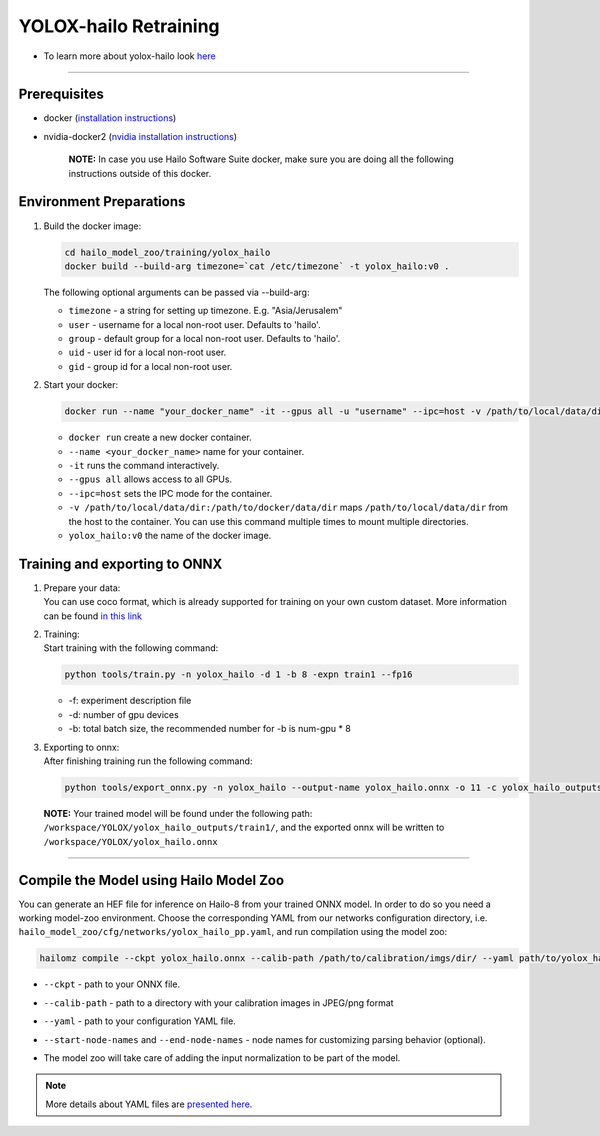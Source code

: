 ========================
YOLOX-hailo Retraining
========================

* To learn more about yolox-hailo look `here <https://github.com/hailo-ai/YOLOX/tree/yolox-hailo-model>`_

----------------------------------------------------------------------------------------

Prerequisites
-------------


* docker (\ `installation instructions <https://docs.docker.com/engine/install/ubuntu/>`_\ )
* nvidia-docker2 (\ `nvidia installation instructions <https://docs.nvidia.com/datacenter/cloud-native/container-toolkit/install-guide.html>`_\ )

     **NOTE:**\  In case you use Hailo Software Suite docker, make sure you are doing all the following instructions outside of this docker.


Environment Preparations
------------------------

#. | Build the docker image:

   .. code-block::

      
      cd hailo_model_zoo/training/yolox_hailo
      docker build --build-arg timezone=`cat /etc/timezone` -t yolox_hailo:v0 .
      

   | The following optional arguments can be passed via --build-arg:

   * ``timezone`` - a string for setting up   timezone. E.g. "Asia/Jerusalem"
   * ``user`` - username for a local non-root   user. Defaults to 'hailo'.
   * ``group`` - default group for a local   non-root user. Defaults to 'hailo'.
   * ``uid`` - user id for a local non-root user.
   * ``gid`` - group id for a local non-root user.

#. | Start your docker:

   .. code-block::

      
      docker run --name "your_docker_name" -it --gpus all -u "username" --ipc=host -v /path/to/local/data/dir:/path/to/docker/data/dir yolox_hailo:v0
      

   * ``docker run`` create a new docker container.
   * ``--name <your_docker_name>`` name for your container.
   * ``-it`` runs the command interactively.
   * ``--gpus all`` allows access to all GPUs.
   * ``--ipc=host`` sets the IPC mode for the container.
   * ``-v /path/to/local/data/dir:/path/to/docker/data/dir`` maps ``/path/to/local/data/dir`` from the host to the container. You can use this command multiple times to mount multiple directories.
   * ``yolox_hailo:v0`` the name of the docker image.

Training and exporting to ONNX
------------------------------

#. | Prepare your data:

   | You can use coco format, which is already supported for training on your own custom dataset. More information can be found `in this link <https://github.com/hailo-ai/YOLOX/blob/main/docs/train_custom_data.md>`_

#. | Training:

   | Start training with the following command:

   .. code-block::

      
      python tools/train.py -n yolox_hailo -d 1 -b 8 -expn train1 --fp16
      

   * -f: experiment description file
   * -d: number of gpu devices
   * -b: total batch size, the recommended number for -b is num-gpu * 8


#. | Exporting to onnx:

   | After finishing training run the following command:

   .. code-block::

      
      python tools/export_onnx.py -n yolox_hailo --output-name yolox_hailo.onnx -o 11 -c yolox_hailo_outputs/train1/best_ckpt.pth
      


 **NOTE:**\  Your trained model will be found under the following path: ``/workspace/YOLOX/yolox_hailo_outputs/train1/``\ , and the exported onnx will be written to ``/workspace/YOLOX/yolox_hailo.onnx``


----

Compile the Model using Hailo Model Zoo
---------------------------------------

You can generate an HEF file for inference on Hailo-8 from your trained ONNX model.
In order to do so you need a working model-zoo environment.
Choose the corresponding YAML from our networks configuration directory, i.e. ``hailo_model_zoo/cfg/networks/yolox_hailo_pp.yaml``\ , and run compilation using the model zoo:

.. code-block::

   
   hailomz compile --ckpt yolox_hailo.onnx --calib-path /path/to/calibration/imgs/dir/ --yaml path/to/yolox_hailo_pp_pruned50.yaml --start-node-names name1 name2 --end-node-names name1
   

* | ``--ckpt`` - path to  your ONNX file.
* | ``--calib-path`` - path to a directory with your calibration images in JPEG/png format
* | ``--yaml`` - path to your configuration YAML file.
* | ``--start-node-names`` and ``--end-node-names`` - node names for customizing parsing behavior (optional).
* | The model zoo will take care of adding the input normalization to be part of the model.

.. note::
  More details about YAML files are `presented here <../../docs/YAML.rst>`_.
